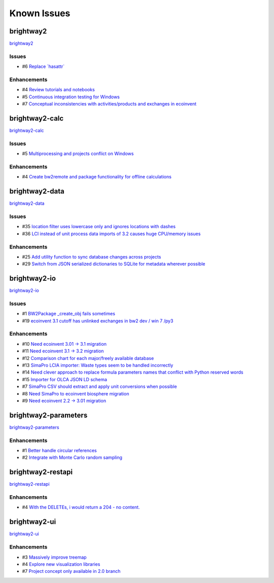 .. _knownissues:

Known Issues
============

brightway2
----------

`brightway2 <http://bitbucket.org/cmutel/brightway2/issues/>`__

Issues
``````

* #6 `Replace \`hasattr\` <https://api.bitbucket.org/2.0/repositories/cmutel/brightway2/issues/6>`__

Enhancements
````````````

* #4 `Review tutorials and notebooks <https://api.bitbucket.org/2.0/repositories/cmutel/brightway2/issues/4>`__
* #5 `Continuous integration testing for Windows <https://api.bitbucket.org/2.0/repositories/cmutel/brightway2/issues/5>`__
* #7 `Conceptual inconsistencies with activities/products and exchanges in ecoinvent <https://api.bitbucket.org/2.0/repositories/cmutel/brightway2/issues/7>`__

brightway2-calc
---------------

`brightway2-calc <http://bitbucket.org/cmutel/brightway2-calc/issues/>`__

Issues
``````

* #5 `Multiprocessing and projects conflict on Windows <https://api.bitbucket.org/2.0/repositories/cmutel/brightway2-calc/issues/5>`__

Enhancements
````````````

* #4 `Create bw2remote and package functionality for offline calculations <https://api.bitbucket.org/2.0/repositories/cmutel/brightway2-calc/issues/4>`__

brightway2-data
---------------

`brightway2-data <http://bitbucket.org/cmutel/brightway2-data/issues/>`__

Issues
``````

* #35 `location filter uses lowercase only and ignores locations with dashes <https://api.bitbucket.org/2.0/repositories/cmutel/brightway2-data/issues/35>`__
* #36 `LCI instead of unit process data imports of 3.2 causes huge CPU/memory issues <https://api.bitbucket.org/2.0/repositories/cmutel/brightway2-data/issues/36>`__

Enhancements
````````````

* #25 `Add utility function to sync database changes across projects <https://api.bitbucket.org/2.0/repositories/cmutel/brightway2-data/issues/25>`__
* #29 `Switch from JSON serialized dictionaries to SQLite for metadata wherever possible <https://api.bitbucket.org/2.0/repositories/cmutel/brightway2-data/issues/29>`__

brightway2-io
-------------

`brightway2-io <http://bitbucket.org/cmutel/brightway2-io/issues/>`__

Issues
``````

* #1 `BW2Package _create_obj fails sometimes <https://api.bitbucket.org/2.0/repositories/cmutel/brightway2-io/issues/1>`__
* #19 `ecoinvent 3.1 cutoff has unlinked exchanges in bw2 dev / win 7 /py3 <https://api.bitbucket.org/2.0/repositories/cmutel/brightway2-io/issues/19>`__

Enhancements
````````````

* #10 `Need ecoinvent 3.01 -> 3.1 migration <https://api.bitbucket.org/2.0/repositories/cmutel/brightway2-io/issues/10>`__
* #11 `Need ecoinvent 3.1 -> 3.2 migration <https://api.bitbucket.org/2.0/repositories/cmutel/brightway2-io/issues/11>`__
* #12 `Comparison chart for each major/freely available database <https://api.bitbucket.org/2.0/repositories/cmutel/brightway2-io/issues/12>`__
* #13 `SimaPro LCIA importer: Waste types seem to be handled incorrectly <https://api.bitbucket.org/2.0/repositories/cmutel/brightway2-io/issues/13>`__
* #14 `Need clever approach to replace formula parameters names that conflict with Python reserved words <https://api.bitbucket.org/2.0/repositories/cmutel/brightway2-io/issues/14>`__
* #15 `Importer for OLCA JSON LD schema <https://api.bitbucket.org/2.0/repositories/cmutel/brightway2-io/issues/15>`__
* #7 `SimaPro CSV should extract and apply unit conversions when possible <https://api.bitbucket.org/2.0/repositories/cmutel/brightway2-io/issues/7>`__
* #8 `Need SimaPro to ecoinvent biosphere migration <https://api.bitbucket.org/2.0/repositories/cmutel/brightway2-io/issues/8>`__
* #9 `Need ecoinvent 2.2 -> 3.01 migration <https://api.bitbucket.org/2.0/repositories/cmutel/brightway2-io/issues/9>`__

brightway2-parameters
---------------------

`brightway2-parameters <http://bitbucket.org/cmutel/brightway2-parameters/issues/>`__

Enhancements
````````````

* #1 `Better handle circular references <https://api.bitbucket.org/2.0/repositories/cmutel/brightway2-parameters/issues/1>`__
* #2 `Integrate with Monte Carlo random sampling <https://api.bitbucket.org/2.0/repositories/cmutel/brightway2-parameters/issues/2>`__

brightway2-restapi
------------------

`brightway2-restapi <http://bitbucket.org/cmutel/brightway2-restapi/issues/>`__

Enhancements
````````````

* #4 `With the DELETEs, i would return a 204 - no content. <https://api.bitbucket.org/2.0/repositories/cmutel/brightway2-restapi/issues/4>`__

brightway2-ui
-------------

`brightway2-ui <http://bitbucket.org/cmutel/brightway2-ui/issues/>`__

Enhancements
````````````

* #3 `Massively improve treemap <https://api.bitbucket.org/2.0/repositories/cmutel/brightway2-ui/issues/3>`__
* #4 `Explore new visualization libraries <https://api.bitbucket.org/2.0/repositories/cmutel/brightway2-ui/issues/4>`__
* #7 `Project concept only available in 2.0 branch <https://api.bitbucket.org/2.0/repositories/cmutel/brightway2-ui/issues/7>`__

